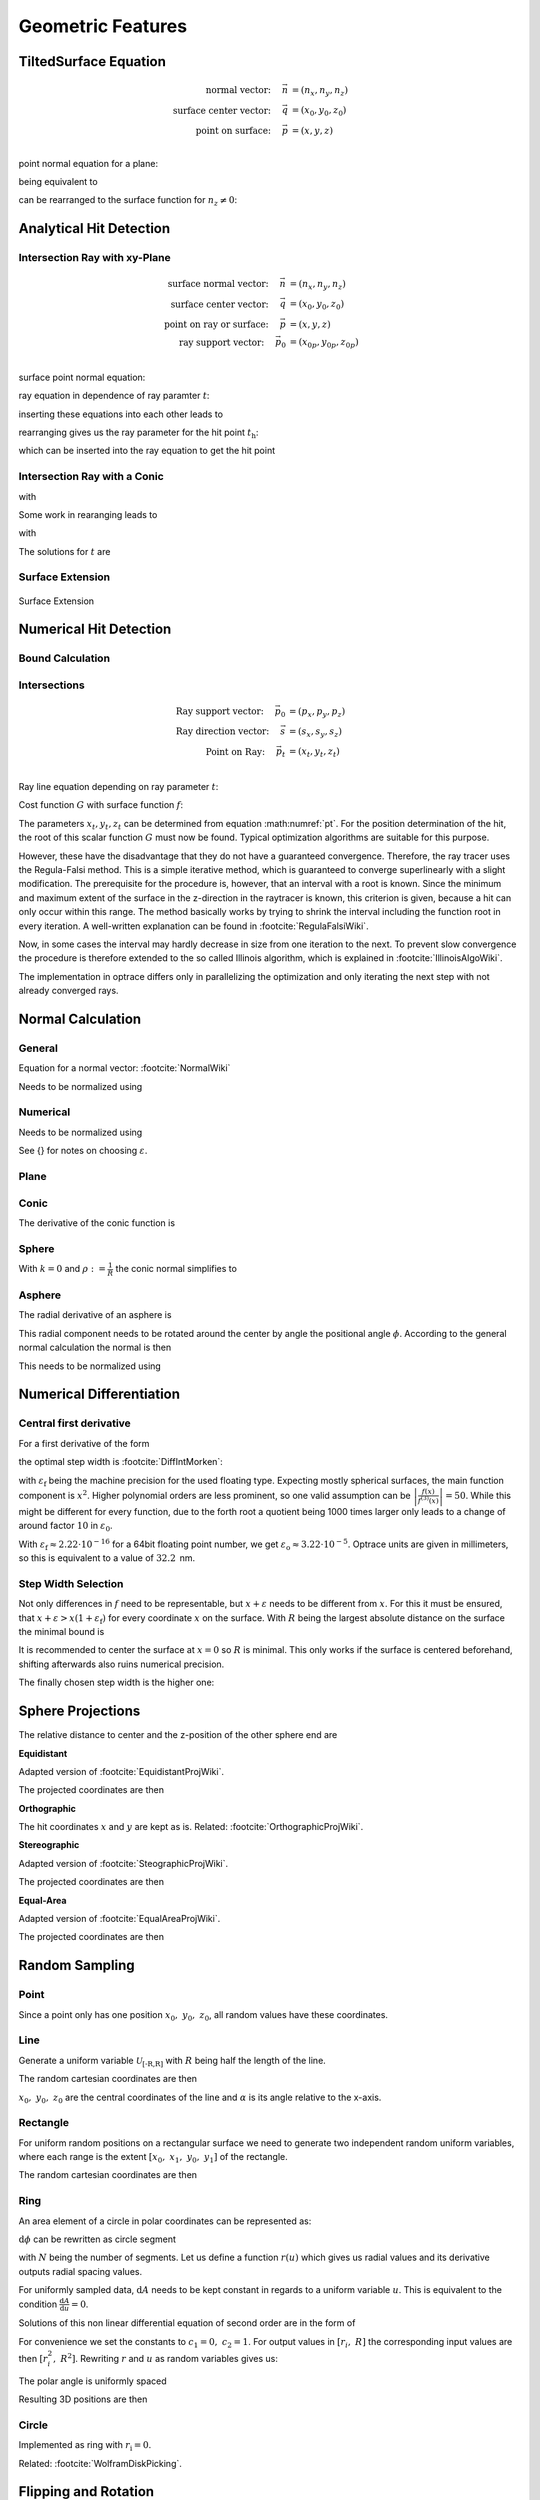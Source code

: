 
********************
Geometric Features
********************

TiltedSurface Equation
============================

.. math::
   \text{normal vector:}~~~~   \vec{n} &= (n_x, n_y, n_z)\\
   \text{surface center vector:}~~~~ \vec{q} &= (x_0, y_0, z_0)\\
   \text{point on surface:}~~~~ \vec{p} &= (x, y, z)\\

point normal equation for a plane:

.. math::
   (\vec{p} - \vec{q})\cdot \vec{n} = 0
   :label: plane_normal_eq_tilted_surface

being equivalent to

.. math::
   (x - x_0) \cdot n_x + (y- y_0) \cdot n_y + (z-z_0)\cdot n_z = 0
   :label: tilted_surface0

can be rearranged to the surface function for :math:`n_z \neq 0`:

.. math::
   z(x, y) = z_0 - (x - x_0) \cdot \frac{n_x}{n_z} - (y- y_0) \cdot \frac{n_y}{n_z}
   :label: tilted_surface

.. _analytical_hit_find:

Analytical Hit Detection
============================

Intersection Ray with xy-Plane
-----------------------------------

.. math::
   \text{surface normal vector:}~~~~   \vec{n} &= (n_x, n_y, n_z)\\
   \text{surface center vector:}~~~~ \vec{q} &= (x_0, y_0, z_0)\\
   \text{point on ray or surface:}~~~~ \vec{p} &= (x, y, z)\\
   \text{ray support vector:}~~~~ \vec{p_0} &= (x_{0p}, y_{0p}, z_{0p})\\

surface point normal equation:

.. math::
   (\vec{p} - \vec{q})\cdot \vec{n} = 0
   :label: plane_normal_eq_intersection

ray equation in dependence of ray paramter :math:`t`:

.. math::
   \vec{p} = \vec{p_0} + \vec{s} \cdot t
   :label: line_equation_common

inserting these equations into each other leads to

.. math::
    (\vec{p_0} + \vec{s}\cdot t_\text{h} - \vec{q}) \cdot \vec{n} = 0
   :label: plane_intersection_formula0

rearranging gives us the ray parameter for the hit point :math:`t_\text{h}`:

.. math::
   t_\text{h} = \frac{(\vec{q} - \vec{p_0})\cdot \vec{n}}{\vec{s} \cdot \vec{n}}
   :label: plane_intersection_formula

which can be inserted into the ray equation to get the hit point

Intersection Ray with a Conic
--------------------------------------

.. math::
   \text{Ray support vector:}~~~~   \vec{p} &= (p_x, p_y, p_z)\\
   \text{Ray direction vector:}~~~~ \vec{s} &= (s_x, s_y, s_z)\\
   \text{Center of surface:}~~~~    \vec{q} &= (x_0, y_0, z_0)
   :label: IntersectionAsphere0

.. math::
   p_z + s_z t = z_0 + \frac{\rho r^2}{1 + \sqrt{1-(k+1)\rho^2 r^2}}
   :label: IntersectionAsphere1

with

.. math::
   r^2 = (p_x + s_x t - x_0)^2 + (p_y+s_y t - y_0)^2
   :label: IntersectionAsphere2

Some work in rearanging leads to

.. math::
   A t^2 + 2 B t + C = 0
   :label: IntersectionAsphere3

with

.. math:: 
   A &= 1 + k s_z^2\\
   B &= o_x s_x + o_y s_y - \frac{s_z}{\rho} + (k+1) o_z s_z\\
   C &= o_x^2 + o_y^2 - 2\frac{o_z}{\rho} + (k+1) o_z^2\\
   \vec{o} &= \vec{p} - \vec{q} = (o_x, o_y, o_z)
   :label: IntersectionAsphere4

The solutions for :math:`t` are

.. math::
   t = 
   \begin{cases}
       \frac{-B \pm \sqrt{B^2 -CA}}{A} & \text{for}~~ A \neq 0, ~~ B^2 - CA \geq 0 \\
       -\frac{C}{2B} & \text{for}~~ A = 0, ~~B \neq 0\\
       \{\mathbb{R}\} & \text{for}~~ A = 0, ~~B = 0, ~~C = 0\\
       \emptyset & \text{else}
   \end{cases}
   :label: IntersectionAsphere5

Surface Extension
--------------------


.. figure:: ../images/surface_extension.svg
   :width: 900
   :align: center
   :class: dark-light

   Surface Extension


.. _numerical_hit_find:

Numerical Hit Detection
==========================

Bound Calculation
-----------------------

Intersections
--------------------

.. math::
   \text{Ray support vector:}~~~~   \vec{p_0} &= (p_x, p_y, p_z)\\
   \text{Ray direction vector:}~~~~ \vec{s} &= (s_x, s_y, s_z)\\
   \text{Point on Ray:}~~~~ \vec{p_t} &= (x_t, y_t, z_t)\\

Ray line equation depending on ray parameter :math:`t`:

.. math::
   \vec{p_t}(t)=\vec{p}_{0}+t \cdot \vec{s}
   :label: pt

Cost function :math:`G` with surface function :math:`f`:

.. math::
   G(t)=z_{t}-f\left(x_{t}, y_{t}\right)
   :label: G


The parameters :math:`x_t,y_t,z_t` can be determined from equation :math:numref:`pt`. 
For the position determination of the hit, the root of this scalar function :math:`G` must now be found. 
Typical optimization algorithms are suitable for this purpose. 

However, these have the disadvantage that they do not have a guaranteed convergence. 
Therefore, the ray tracer uses the Regula-Falsi method. 
This is a simple iterative method, which is guaranteed to converge superlinearly with a slight modification. 
The prerequisite for the procedure is, however, that an interval with a root is known.
Since the minimum and maximum extent of the surface in the z-direction in the raytracer is known, this criterion is given, because a hit can only occur within this range. The method basically works by trying to shrink the interval including the function root in every iteration. 
A well-written explanation can be found in :footcite:`RegulaFalsiWiki`.

Now, in some cases the interval may hardly decrease in size from one iteration to the next. 
To prevent slow convergence the procedure is therefore extended to the so called Illinois algorithm, which is explained in :footcite:`IllinoisAlgoWiki`.

The implementation in optrace differs only in parallelizing the optimization and only iterating the next step with not already converged rays.

Normal Calculation
====================

General
--------------------

Equation for a normal vector: :footcite:`NormalWiki`

.. math::
   \vec{n_0} = 
   \begin{pmatrix}
        -\frac{\partial z}{\partial x}\\
        -\frac{\partial z}{\partial y}\\
        1\\
   \end{pmatrix}
   :label: normal_general

Needs to be normalized using

.. math::
   \vec{n} = \frac{\vec{n_0}}{|| \vec{n_0} ||}
   :label: normal_general_norm

Numerical
--------------------

.. math::
   \vec{n_0} = 
   \begin{pmatrix}
        z(x - \varepsilon, ~y) - z(x + \varepsilon, ~y)\\
        z(x, ~y - \varepsilon) - z(x, ~y + \varepsilon)\\
        \varepsilon\\
   \end{pmatrix}
   :label: normal_numerical

Needs to be normalized using

.. math::
   \vec{n} = \frac{\vec{n_0}}{|| \vec{n_0} ||}
   :label: normal_numerical_norm


See {} for notes on choosing :math:`\varepsilon`.


Plane
--------------------

.. math::
   \vec{n} = 
   \begin{pmatrix}
        0\\
        0\\
        1\\
   \end{pmatrix}
   :label: normal_plane

Conic
--------------------

The derivative of the conic function is

.. math::
   m = \tan{\alpha} = \frac{\text{d}z(r)}{\text{d}r} = \frac{\rho r}{\sqrt{1 - (k+1)\rho^2 r^2}}
   :label: conic_derivative

.. math::
   n_r = -\sin{\alpha} = -\frac{m}{\sqrt{m^2+1}} = -\frac{\rho r}{\sqrt{1- k\rho^2 r^2}}
   :label: conic_nr

.. math::
   n_x &= n_r \cos \phi\\
   n_y &= n_r \sin \phi\\
   n_z &= \sqrt{1- n_r^2}
   :label: conic_nxyz

.. math::
   \vec{n} = 
   \begin{pmatrix}
        n_x\\
        n_y\\
        n_z\\
   \end{pmatrix}
   :label: conic_n


Sphere
--------------------

With :math:`k=0` and :math:`\rho := \frac{1}{R}` the conic normal simplifies to

.. math::
   \vec{n} = 
   \begin{pmatrix}
        -\rho r \cos \phi \\
        -\rho {}r \sin \phi\\
        \sqrt{ 1 - \rho^2 r^2}\\
   \end{pmatrix}
   :label: sphere_n


Asphere 
---------------------------

The radial derivative of an asphere is

.. math::
   n_r = \frac{\rho r}{\sqrt{1 - (k+1)\rho^2 r^2}} + \sum_{i=1}^{m}  2i \cdot  a_i \cdot r^{2i - 1}
   :label: asphere_deriv


This radial component needs to be rotated around the center by angle the positional angle :math:`\phi`.
According to the general normal calculation the normal is then

.. math::
   \vec{n_0} = 
   \begin{pmatrix}
        - n_r \cos \phi\\
        - n_r \sin \phi\\
        1\\
   \end{pmatrix}
   :label: normal_general_asph

This needs to be normalized using

.. math::
   \vec{n} = \frac{\vec{n_0}}{|| \vec{n_0} ||}
   :label: normal_general_norm_asph

Numerical Differentiation
=============================

Central first derivative
--------------------------

For a first derivative of the form

.. math::
   f'(x) = \frac{f(x+\varepsilon) - f(x-\varepsilon)}{2 \varepsilon}
   :label: central_first_deric

the optimal step width is :footcite:`DiffIntMorken`:

.. math::
   \varepsilon_\text{o} = \sqrt[3]{3 \varepsilon_\text{f} \left| \frac{f(x)}{f^{(3)}(x)} \right|} 
   :label: optimal_step_width

with :math:`\varepsilon_\text{f}` being the machine precision for the used floating type.
Expecting mostly spherical surfaces, the main function component is :math:`x^2`.
Higher polynomial orders are less prominent, so one valid assumption can be :math:`\left| \frac{f(x)}{f^{(3)}(x)} \right| = 50`. 
While this might be different for every function, due to the forth root a quotient being 1000 times larger only leads to a change of around factor :math:`10` in :math:`\varepsilon_\text{0}`.

With :math:`\varepsilon_\text{f} \approx 2.22\cdot 10^{-16}` for a 64bit floating point number, we get :math:`\varepsilon_\text{o} \approx 3.22 \cdot 10^{-5}`.
Optrace units are given in millimeters, so this is equivalent to a value of :math:`32.2\,` nm.


Step Width Selection
---------------------------------

Not only differences in :math:`f` need to be representable, but :math:`x+\varepsilon` needs to be different from :math:`x`.
For this it must be ensured, that :math:`x+ \varepsilon > x (1 + \varepsilon_\text{f})` for every coordinate :math:`x` on the surface.
With :math:`R` being the largest absolute distance on the surface the minimal bound is

.. math::
   \varepsilon_\text{n} = R ~\varepsilon_\text{f}
   :label: machine_eps_scaling

It is recommended to center the surface at :math:`x=0` so :math:`R` is minimal. This only works if the surface is centered beforehand, shifting afterwards also ruins numerical precision.

The finally chosen step width is the higher one:

.. math::
   \varepsilon = \max (\varepsilon_\text{o}, ~\varepsilon_\text{n})
   :label: eps_selection


.. _sphere_projections:

Sphere Projections
=========================

The relative distance to center and the z-position of the other sphere end are

.. math::
   r &= \sqrt{(x-x_0)^2  + (y - y_0)^2}\\
   z_m &= z_0 + R
   :label: sph_projections_pars

**Equidistant**

Adapted version of :footcite:`EquidistantProjWiki`.

.. math::
   \theta &= \arctan\left(\frac{r}{z-z_m}\right)\\
   \phi &= \text{arctan2}(y-y_0, ~x-x_0)\\
   :label: equidistant_proj_pars

The projected coordinates are then

.. math::
   x_p &= -\theta \cdot \text{sgn}(R) \cos(\phi)\\
   y_p &= -\theta \cdot \text{sgn}(R) \sin(\phi)\\
   :label: equidistant_proj_eq

**Orthographic**

The hit coordinates :math:`x` and :math:`y` are kept as is.
Related: :footcite:`OrthographicProjWiki`.

**Stereographic**

Adapted version of :footcite:`SteographicProjWiki`.

.. math::
   \theta &= \frac{\pi}{2} - \arctan\left(\frac{r}{z-z_m}\right)\\
   \phi &= \text{arctan2}(y-y_0, ~x-x_0)\\
   r &= 2 \tan\left(\frac{\pi}{4} - \frac{\theta}{2}\right)\\
   :label: stereographic_proj_pars
   
The projected coordinates are then

.. math::
   x_p &= -r \cdot  \text{sgn}(R) \cos(\phi)\\
   y_p &= -r \cdot \text{sgn}(R) \sin(\phi)\\
   :label: stereographic_proj_eq

**Equal-Area**

Adapted version of :footcite:`EqualAreaProjWiki`.

.. math::
   x_r = \frac{x - x_0} {\lvert R \rvert}\\
   y_r = \frac{y - y_0} {\lvert R \rvert}\\
   z_r = \frac{z - z_m} {R}\\
   :label: equal_area_proj_pars

The projected coordinates are then

.. math::
   x_p = \sqrt{\frac{2}{1-z_r} x_r}\\
   y_p = \sqrt{\frac{2}{1-z_r} y_r}\\
   :label: equal_area_proj_eq



.. _random_positions_surfaces:

Random Sampling
=======================

Point
--------------

Since a point only has one position :math:`x_0,~y_0,~z_0`, all random values have these coordinates.

Line
-------------

Generate a uniform variable :math:`\mathcal{U}_\text{[-R,R]}` with :math:`R` being half the length of the line.

The random cartesian coordinates are then

.. math::
   x =&~ x_0 + \mathcal{U}_{[-R,R]} \cos \alpha\\ 
   y =&~ y_0 + \mathcal{U}_{[-R,R]} \sin \alpha\\ 
   z =&~ z_0
   :label: line_sampling

:math:`x_0,~y_0,~z_0` are the central coordinates of the line and :math:`\alpha` is its angle relative to the x-axis.

Rectangle
---------------

For uniform random positions on a rectangular surface we need to generate two independent random uniform variables, where each range is the extent :math:`[x_0,~x_1,~y_0,~y_1]` of the rectangle.

The random cartesian coordinates are then

.. math::
   x =&~ \mathcal{U}_{[x_0,x_1]}\\
   y =&~ \mathcal{U}_{[y_0,y_1]}\\
   z =&~ z_0
   :label: rect_sampling


.. _ring_sampling:

Ring
--------------

An area element of a circle in polar coordinates can be represented as:

.. math::
   \text{d}A = \text{d}r  ~\text{d}\phi
   :label: ring_sampling_area_element

:math:`\text{d}\phi` can be rewritten as circle segment

.. math::
   \text{d}A = \text{d}r  ~\frac{2 \pi}{N} r
   :label: ring_sampling_area_element2

with :math:`N` being the number of segments.
Let us define a function :math:`r(u)` which gives us radial values and its derivative outputs radial spacing values.

.. math::
   \text{d}A = r'(u)  ~\frac{2 \pi}{N} r(u)
   :label: ring_sampling_area_element_diff_eq

For uniformly sampled data, :math:`\text{d}A` needs to be kept constant in regards to a uniform variable :math:`u`. This is equivalent to the condition :math:`\frac{\text{d}A}{\text{d}u} = 0`.

.. math::
   \frac{\text{d}A}{\text{d}u} = \frac{2\pi}{N} \frac{\text{d}}{\text{d}u} r'(u)  r(u) = r''(u) r(u) + (r'(u))^2 = 0
   :label: ring_sampling_area_element_diff_eq2

Solutions of this non linear differential equation of second order are in the form of

.. math::
   r(u) = \sqrt{c_1 + c_2 u}
   :label: ring_sampling_area_element_diff_eq_solution

For convenience we set the constants to :math:`c_1 = 0, ~c_2=1`. For output values in :math:`[r_i, ~R]` the corresponding input values are then :math:`[r^2_i, ~R^2]`. Rewriting :math:`r` and :math:`u` as random variables gives us:

.. math::
   \mathcal{R} = \sqrt{\mathcal{U}_{[r^2_\text{i}, R^2]}}
   :label: ring_sampling_R

The polar angle is uniformly spaced

.. math::
   \Phi = \mathcal{U}_{[0, 2\pi]}
   :label: ring_sampling_Phi

Resulting 3D positions are then

.. math::
   x =&~ x_0 + \mathcal{R} \cos \Phi\\ 
   y =&~ y_0 + \mathcal{R} \sin \Phi\\ 
   z =&~ z_0
   :label: ring_sampling_xyz


.. _circle_sampling:

Circle
------------

Implemented as ring with :math:`r_\text{i} = 0`.

Related: :footcite:`WolframDiskPicking`.


Flipping and Rotation
=======================

Flipping a surface is implemented as a 180 degree rotation around the x-axis.

This is equivalent to negating its relative shape :math:`z_r` to an offset :math:`z_0` and mirroring the y-component: :math:`z_0 + z_r(x, y) \Rightarrow z_0 - z(x, -y)`.
For a surface with rotational symmetry this simplifies to :math:`z_0 + z_r(r) \Rightarrow z_0 - z(r)`

Rotation is done by changing the accessing coordinates through a rotation of the coordinate system:

:math:`z(x, y) \Rightarrow z(x_0 + r \cos \alpha, y_0 + r \sin \alpha)` with :math:`r = \sqrt{(x-x_0)^2 + (y - y_0)^2}`.
Here :math:`x_0,\; y_0` are the rotation center coordinates and :math:`\alpha` is the rotation angle.

By simply changing the value of the rotation angle the surface values can be rotated without actually rotating the surface.

------------

**References**

.. footbibliography::

